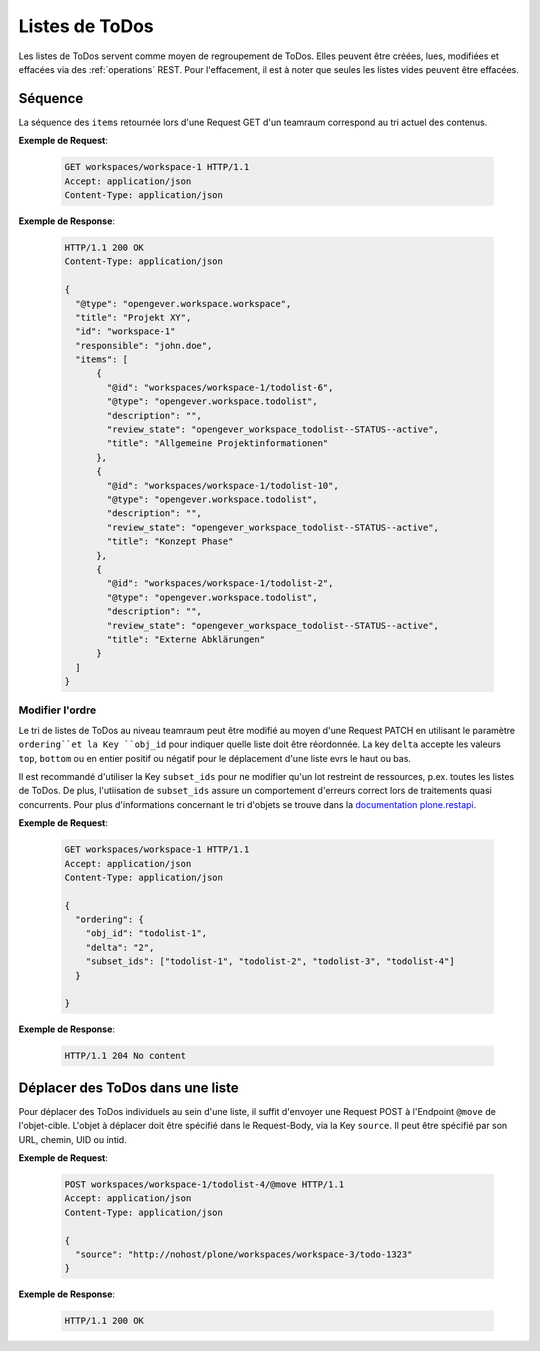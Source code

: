 .. _todolists:

Listes de ToDos
===============

Les listes de ToDos servent comme moyen de regroupement de ToDos. Elles peuvent être créées, lues, modifiées et effacées via des :ref:`operations` REST. Pour l'effacement, il est à noter que seules les listes vides peuvent être effacées.

Séquence
--------
La séquence des ``items`` retournée lors d'une Request GET d'un teamraum correspond au tri actuel des contenus.

**Exemple de Request**:


   .. sourcecode:: http

      GET workspaces/workspace-1 HTTP/1.1
      Accept: application/json
      Content-Type: application/json


**Exemple de Response**:

   .. sourcecode:: http

      HTTP/1.1 200 OK
      Content-Type: application/json

      {
        "@type": "opengever.workspace.workspace",
        "title": "Projekt XY",
        "id": "workspace-1"
        "responsible": "john.doe",
        "items": [
            {
              "@id": "workspaces/workspace-1/todolist-6",
              "@type": "opengever.workspace.todolist",
              "description": "",
              "review_state": "opengever_workspace_todolist--STATUS--active",
              "title": "Allgemeine Projektinformationen"
            },
            {
              "@id": "workspaces/workspace-1/todolist-10",
              "@type": "opengever.workspace.todolist",
              "description": "",
              "review_state": "opengever_workspace_todolist--STATUS--active",
              "title": "Konzept Phase"
            },
            {
              "@id": "workspaces/workspace-1/todolist-2",
              "@type": "opengever.workspace.todolist",
              "description": "",
              "review_state": "opengever_workspace_todolist--STATUS--active",
              "title": "Externe Abklärungen"
            }
        ]
      }


Modifier l'ordre
~~~~~~~~~~~~~~~~
Le tri de listes de ToDos au niveau teamraum peut être modifié au moyen d'une Request PATCH en utilisant le paramètre ``ordering``et la Key ``obj_id`` pour indiquer quelle liste doit être réordonnée. La key ``delta`` accepte les valeurs ``top``, ``bottom`` ou en entier positif ou négatif pour le déplacement d'une liste evrs le haut ou bas.

Il est recommandé d'utiliser la Key ``subset_ids`` pour ne modifier qu'un lot restreint de ressources, p.ex. toutes les listes de ToDos. De plus, l'utiisation de ``subset_ids`` assure un comportement d'erreurs correct lors de traitements quasi concurrents. Pour plus d'informations concernant le tri d'objets se trouve dans la `documentation plone.restapi <https://plonerestapi.readthedocs.io/en/latest/content.html?highlight=position#reordering-sub-resources>`_.

**Exemple de Request**:

   .. sourcecode:: http

      GET workspaces/workspace-1 HTTP/1.1
      Accept: application/json
      Content-Type: application/json

      {
        "ordering": {
          "obj_id": "todolist-1",
          "delta": "2",
          "subset_ids": ["todolist-1", "todolist-2", "todolist-3", "todolist-4"]
        }

      }



**Exemple de Response**:

   .. sourcecode:: http

      HTTP/1.1 204 No content


Déplacer des ToDos dans une liste
---------------------------------
Pour déplacer des ToDos individuels au sein d'une liste, il suffit d'envoyer une Request POST à l'Endpoint ``@move`` de l'objet-cible. L'objet à déplacer doit être spécifié dans le Request-Body, via la Key ``source``. Il peut être spécifié par son URL, chemin, UID ou intid.

**Exemple de Request**:


   .. sourcecode:: http

      POST workspaces/workspace-1/todolist-4/@move HTTP/1.1
      Accept: application/json
      Content-Type: application/json

      {
        "source": "http://nohost/plone/workspaces/workspace-3/todo-1323"
      }



**Exemple de Response**:

   .. sourcecode:: http

      HTTP/1.1 200 OK
